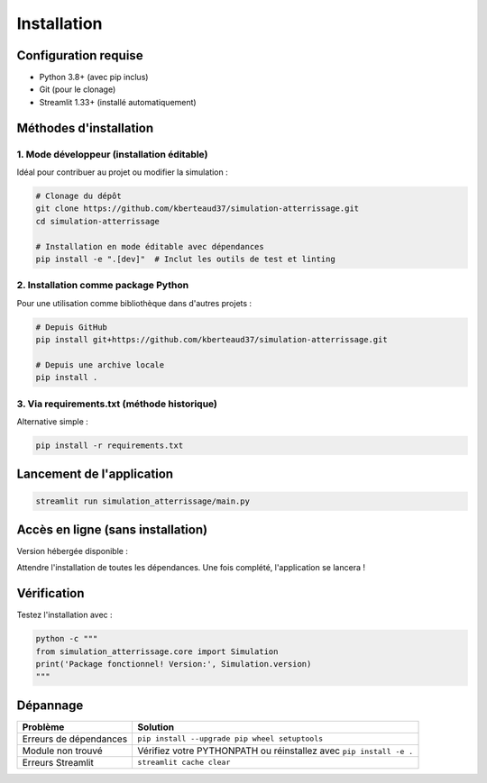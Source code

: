 .. _installation:

Installation
============

Configuration requise
---------------------
- Python 3.8+ (avec pip inclus)
- Git (pour le clonage)
- Streamlit 1.33+ (installé automatiquement)

Méthodes d'installation
-----------------------

1. Mode développeur (installation éditable)
~~~~~~~~~~~~~~~~~~~~~~~~~~~~~~~~~~~~~~~~~~~
Idéal pour contribuer au projet ou modifier la simulation :

.. code-block:: bash

   # Clonage du dépôt
   git clone https://github.com/kberteaud37/simulation-atterrissage.git
   cd simulation-atterrissage

   # Installation en mode éditable avec dépendances
   pip install -e ".[dev]"  # Inclut les outils de test et linting

2. Installation comme package Python
~~~~~~~~~~~~~~~~~~~~~~~~~~~~~~~~~~~~
Pour une utilisation comme bibliothèque dans d'autres projets :

.. code-block:: bash

   # Depuis GitHub
   pip install git+https://github.com/kberteaud37/simulation-atterrissage.git

   # Depuis une archive locale
   pip install .

3. Via requirements.txt (méthode historique)
~~~~~~~~~~~~~~~~~~~~~~~~~~~~~~~~~~~~~~~~~~~~
Alternative simple :

.. code-block:: bash

   pip install -r requirements.txt

Lancement de l'application
--------------------------

.. code-block:: bash

   streamlit run simulation_atterrissage/main.py

Accès en ligne (sans installation)
----------------------------------
Version hébergée disponible : |badge_streamlit|

.. |badge_streamlit| image:: https://static.streamlit.io/badges/streamlit_badge_black_white.svg
   :target: https://simulateur-avion.streamlit.app
   :alt: Open in Streamlit

Attendre l'installation de toutes les dépendances. Une fois complété, l'application se lancera !

Vérification
------------

Testez l'installation avec :

.. code-block:: bash

   python -c """
   from simulation_atterrissage.core import Simulation
   print('Package fonctionnel! Version:', Simulation.version)
   """

Dépannage
---------

+------------------------------+-----------------------------------------------+
| Problème                     | Solution                                      |
+==============================+===============================================+
| Erreurs de dépendances       | ``pip install --upgrade pip wheel setuptools``|
+------------------------------+-----------------------------------------------+
| Module non trouvé            | Vérifiez votre PYTHONPATH ou réinstallez avec |
|                              | ``pip install -e .``                          |
+------------------------------+-----------------------------------------------+
| Erreurs Streamlit            | ``streamlit cache clear``                     |
+------------------------------+-----------------------------------------------+